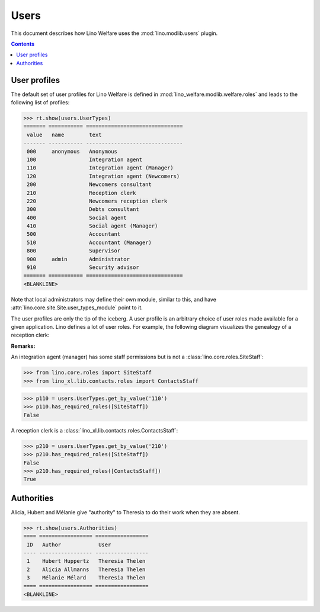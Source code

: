 .. _welfare.specs.users:

=============
Users
=============

.. How to test only this document:

    $ python setup.py test -s tests.SpecsTests.test_users
    
    doctest init:

    >>> from __future__ import print_function
    >>> import os
    >>> os.environ['DJANGO_SETTINGS_MODULE'] = \
    ...    'lino_welfare.projects.std.settings.doctests'
    >>> from lino.api.doctest import *

This document describes how Lino Welfare uses the
:mod:`lino.modlib.users` plugin.

.. contents::
   :depth: 2

User profiles
=============

The default set of user profiles for Lino Welfare is defined in
:mod:`lino_welfare.modlib.welfare.roles` and leads to the following
list of profiles:

>>> rt.show(users.UserTypes)
======= =========== ===============================
 value   name        text
------- ----------- -------------------------------
 000     anonymous   Anonymous
 100                 Integration agent
 110                 Integration agent (Manager)
 120                 Integration agent (Newcomers)
 200                 Newcomers consultant
 210                 Reception clerk
 220                 Newcomers reception clerk
 300                 Debts consultant
 400                 Social agent
 410                 Social agent (Manager)
 500                 Accountant
 510                 Accountant (Manager)
 800                 Supervisor
 900     admin       Administrator
 910                 Security advisor
======= =========== ===============================
<BLANKLINE>



Note that local administrators may define their own module, similar to
this, and have :attr:`lino.core.site.Site.user_types_module` point
to it.

The user profiles are only the tip of the iceberg.  A user profile is
an arbitrary choice of user roles made available for a given
application.  Lino defines a lot of user roles.  For example, the
following diagram visualizes the genealogy of a reception clerk:

.. inheritance-diagram:: lino_welfare.modlib.welfare.roles.ReceptionClerk


**Remarks:**

An integration agent (manager) has some staff permissions but is not a
:class:`lino.core.roles.SiteStaff`:

>>> from lino.core.roles import SiteStaff
>>> from lino_xl.lib.contacts.roles import ContactsStaff

>>> p110 = users.UserTypes.get_by_value('110')
>>> p110.has_required_roles([SiteStaff])
False

A reception clerk is a
:class:`lino_xl.lib.contacts.roles.ContactsStaff`:

>>> p210 = users.UserTypes.get_by_value('210')
>>> p210.has_required_roles([SiteStaff])
False
>>> p210.has_required_roles([ContactsStaff])
True



Authorities
===========

Alicia, Hubert and Mélanie give "authority" to Theresia to do their
work when they are absent.

>>> rt.show(users.Authorities)
==== ================= =================
 ID   Author            User
---- ----------------- -----------------
 1    Hubert Huppertz   Theresia Thelen
 2    Alicia Allmanns   Theresia Thelen
 3    Mélanie Mélard    Theresia Thelen
==== ================= =================
<BLANKLINE>


